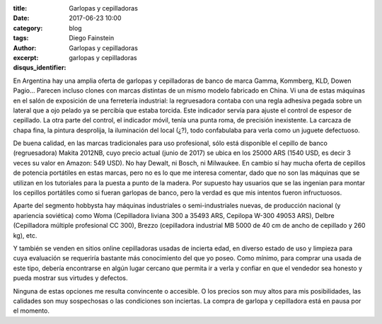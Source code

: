 
:title: Garlopas y cepilladoras
:date: 2017-06-23 10:00
:category: blog
:tags: 
:author: Diego Fainstein
:excerpt: Garlopas y cepilladoras
:disqus_identifier: garlopas y cepilladoras

En Argentina hay una amplia oferta de garlopas y cepilladoras de banco de marca
Gamma, Kommberg, KLD, Dowen Pagio... Parecen incluso clones con marcas distintas
de un mismo modelo fabricado en China. Vi una de estas máquinas en el salón de
exposición de una ferretería industrial: la regruesadora contaba con una regla
adhesiva pegada sobre un lateral que a ojo pelado ya se percibía que estaba
torcida. Este indicador servía para ajuste el control de espesor de cepillado.
La otra parte del control, el indicador móvil, tenía una punta roma, de
precisión inexistente. La carcaza de chapa fina, la pintura desprolija, la
iluminación del local (¿?), todo confabulaba para verla como un juguete
defectuoso.

De buena calidad, en las marcas tradicionales para uso profesional, sólo está
disponible el cepillo de banco (regruesadora) Makita 2012NB, cuyo precio actual
(junio de 2017) se ubica en los 25000 ARS (1540 USD, es decir 3 veces su valor
en Amazon: 549 USD). No hay Dewalt, ni Bosch, ni Milwaukee. En cambio sí hay
mucha oferta de cepillos de potencia portátiles en estas marcas, pero no es lo
que me interesa comentar, dado que no son las máquinas que se utilizan en los
tutoriales para la puesta a punto de la madera. Por supuesto hay usuarios que se
las ingenian para montar los cepillos portátiles como si fueran garlopas de
banco, pero la verdad es que mis intentos fueron infructuosos.

Aparte del segmento hobbysta hay máquinas industriales o semi-industriales
nuevas, de producción nacional (y apariencia soviética) como Woma (Cepilladora
liviana 300 a 35493 ARS, Cepilopa W-300 49053 ARS), Delbre (Cepilladora múltiple
profesional CC 300), Brezzo (cepilladora industrial MB 5000 de 40 cm de ancho de
cepillado y 260 kg), etc.

Y también se venden en sitios online cepilladoras usadas de incierta edad, en
diverso estado de uso y limpieza para cuya evaluación se requeriría bastante más
conocimiento del que yo poseo. Como mínimo, para comprar una usada de este tipo,
debería encontrarse en algún lugar cercano que permita ir a verla y confiar en
que el vendedor sea honesto y pueda mostrar sus virtudes y defectos.

Ninguna de estas opciones me resulta convincente o accesible. O los precios son
muy altos para mis posibilidades, las calidades son muy sospechosas o las
condiciones son inciertas. La compra de garlopa y cepilladora está en pausa por
el momento.
